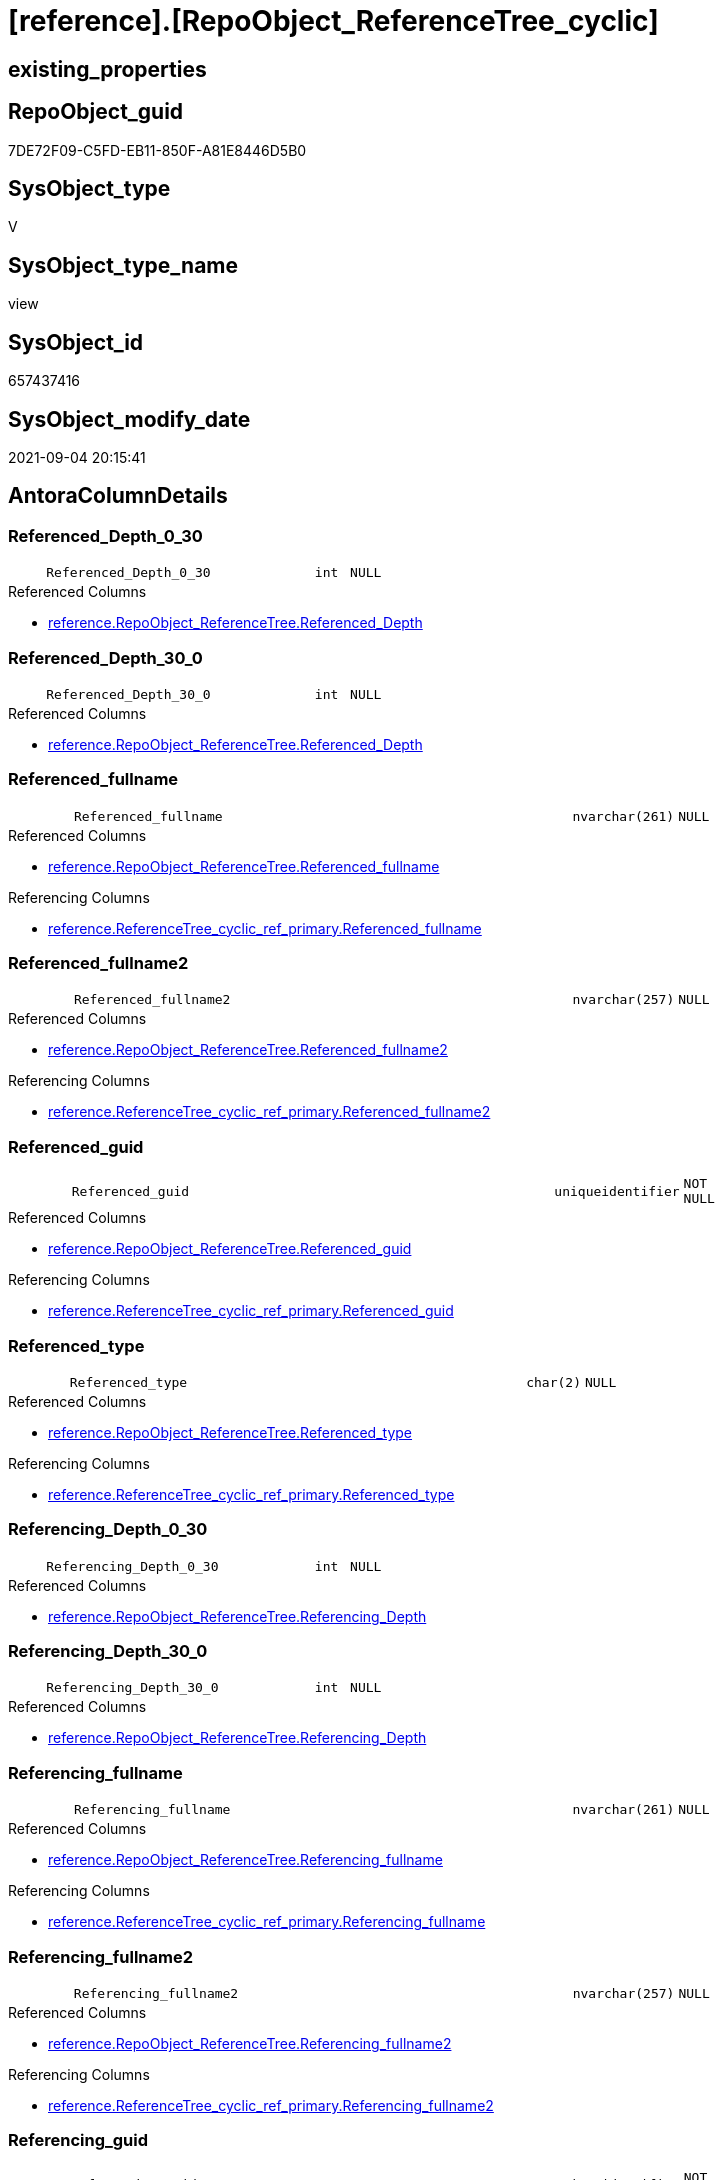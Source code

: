 = [reference].[RepoObject_ReferenceTree_cyclic]

== existing_properties

// tag::existing_properties[]
:ExistsProperty--antorareferencedlist:
:ExistsProperty--antorareferencinglist:
:ExistsProperty--is_repo_managed:
:ExistsProperty--is_ssas:
:ExistsProperty--referencedobjectlist:
:ExistsProperty--sql_modules_definition:
:ExistsProperty--FK:
:ExistsProperty--AntoraIndexList:
:ExistsProperty--Columns:
// end::existing_properties[]

== RepoObject_guid

// tag::RepoObject_guid[]
7DE72F09-C5FD-EB11-850F-A81E8446D5B0
// end::RepoObject_guid[]

== SysObject_type

// tag::SysObject_type[]
V 
// end::SysObject_type[]

== SysObject_type_name

// tag::SysObject_type_name[]
view
// end::SysObject_type_name[]

== SysObject_id

// tag::SysObject_id[]
657437416
// end::SysObject_id[]

== SysObject_modify_date

// tag::SysObject_modify_date[]
2021-09-04 20:15:41
// end::SysObject_modify_date[]

== AntoraColumnDetails

// tag::AntoraColumnDetails[]
[#column-Referenced_Depth_0_30]
=== Referenced_Depth_0_30

[cols="d,8m,m,m,m,d"]
|===
|
|Referenced_Depth_0_30
|int
|NULL
|
|
|===

.Referenced Columns
--
* xref:reference.RepoObject_ReferenceTree.adoc#column-Referenced_Depth[+reference.RepoObject_ReferenceTree.Referenced_Depth+]
--


[#column-Referenced_Depth_30_0]
=== Referenced_Depth_30_0

[cols="d,8m,m,m,m,d"]
|===
|
|Referenced_Depth_30_0
|int
|NULL
|
|
|===

.Referenced Columns
--
* xref:reference.RepoObject_ReferenceTree.adoc#column-Referenced_Depth[+reference.RepoObject_ReferenceTree.Referenced_Depth+]
--


[#column-Referenced_fullname]
=== Referenced_fullname

[cols="d,8m,m,m,m,d"]
|===
|
|Referenced_fullname
|nvarchar(261)
|NULL
|
|
|===

.Referenced Columns
--
* xref:reference.RepoObject_ReferenceTree.adoc#column-Referenced_fullname[+reference.RepoObject_ReferenceTree.Referenced_fullname+]
--

.Referencing Columns
--
* xref:reference.ReferenceTree_cyclic_ref_primary.adoc#column-Referenced_fullname[+reference.ReferenceTree_cyclic_ref_primary.Referenced_fullname+]
--


[#column-Referenced_fullname2]
=== Referenced_fullname2

[cols="d,8m,m,m,m,d"]
|===
|
|Referenced_fullname2
|nvarchar(257)
|NULL
|
|
|===

.Referenced Columns
--
* xref:reference.RepoObject_ReferenceTree.adoc#column-Referenced_fullname2[+reference.RepoObject_ReferenceTree.Referenced_fullname2+]
--

.Referencing Columns
--
* xref:reference.ReferenceTree_cyclic_ref_primary.adoc#column-Referenced_fullname2[+reference.ReferenceTree_cyclic_ref_primary.Referenced_fullname2+]
--


[#column-Referenced_guid]
=== Referenced_guid

[cols="d,8m,m,m,m,d"]
|===
|
|Referenced_guid
|uniqueidentifier
|NOT NULL
|
|
|===

.Referenced Columns
--
* xref:reference.RepoObject_ReferenceTree.adoc#column-Referenced_guid[+reference.RepoObject_ReferenceTree.Referenced_guid+]
--

.Referencing Columns
--
* xref:reference.ReferenceTree_cyclic_ref_primary.adoc#column-Referenced_guid[+reference.ReferenceTree_cyclic_ref_primary.Referenced_guid+]
--


[#column-Referenced_type]
=== Referenced_type

[cols="d,8m,m,m,m,d"]
|===
|
|Referenced_type
|char(2)
|NULL
|
|
|===

.Referenced Columns
--
* xref:reference.RepoObject_ReferenceTree.adoc#column-Referenced_type[+reference.RepoObject_ReferenceTree.Referenced_type+]
--

.Referencing Columns
--
* xref:reference.ReferenceTree_cyclic_ref_primary.adoc#column-Referenced_type[+reference.ReferenceTree_cyclic_ref_primary.Referenced_type+]
--


[#column-Referencing_Depth_0_30]
=== Referencing_Depth_0_30

[cols="d,8m,m,m,m,d"]
|===
|
|Referencing_Depth_0_30
|int
|NULL
|
|
|===

.Referenced Columns
--
* xref:reference.RepoObject_ReferenceTree.adoc#column-Referencing_Depth[+reference.RepoObject_ReferenceTree.Referencing_Depth+]
--


[#column-Referencing_Depth_30_0]
=== Referencing_Depth_30_0

[cols="d,8m,m,m,m,d"]
|===
|
|Referencing_Depth_30_0
|int
|NULL
|
|
|===

.Referenced Columns
--
* xref:reference.RepoObject_ReferenceTree.adoc#column-Referencing_Depth[+reference.RepoObject_ReferenceTree.Referencing_Depth+]
--


[#column-Referencing_fullname]
=== Referencing_fullname

[cols="d,8m,m,m,m,d"]
|===
|
|Referencing_fullname
|nvarchar(261)
|NULL
|
|
|===

.Referenced Columns
--
* xref:reference.RepoObject_ReferenceTree.adoc#column-Referencing_fullname[+reference.RepoObject_ReferenceTree.Referencing_fullname+]
--

.Referencing Columns
--
* xref:reference.ReferenceTree_cyclic_ref_primary.adoc#column-Referencing_fullname[+reference.ReferenceTree_cyclic_ref_primary.Referencing_fullname+]
--


[#column-Referencing_fullname2]
=== Referencing_fullname2

[cols="d,8m,m,m,m,d"]
|===
|
|Referencing_fullname2
|nvarchar(257)
|NULL
|
|
|===

.Referenced Columns
--
* xref:reference.RepoObject_ReferenceTree.adoc#column-Referencing_fullname2[+reference.RepoObject_ReferenceTree.Referencing_fullname2+]
--

.Referencing Columns
--
* xref:reference.ReferenceTree_cyclic_ref_primary.adoc#column-Referencing_fullname2[+reference.ReferenceTree_cyclic_ref_primary.Referencing_fullname2+]
--


[#column-Referencing_guid]
=== Referencing_guid

[cols="d,8m,m,m,m,d"]
|===
|
|Referencing_guid
|uniqueidentifier
|NOT NULL
|
|
|===

.Referenced Columns
--
* xref:reference.RepoObject_ReferenceTree.adoc#column-Referencing_guid[+reference.RepoObject_ReferenceTree.Referencing_guid+]
--

.Referencing Columns
--
* xref:reference.ReferenceTree_cyclic_ref_primary.adoc#column-Referencing_guid[+reference.ReferenceTree_cyclic_ref_primary.Referencing_guid+]
--


[#column-Referencing_type]
=== Referencing_type

[cols="d,8m,m,m,m,d"]
|===
|
|Referencing_type
|varchar(2)
|NULL
|
|
|===

.Referenced Columns
--
* xref:reference.RepoObject_ReferenceTree.adoc#column-Referencing_type[+reference.RepoObject_ReferenceTree.Referencing_type+]
--

.Referencing Columns
--
* xref:reference.ReferenceTree_cyclic_ref_primary.adoc#column-Referencing_type[+reference.ReferenceTree_cyclic_ref_primary.Referencing_type+]
--


[#column-RepoObject_guid]
=== RepoObject_guid

[cols="d,8m,m,m,m,d"]
|===
|
|RepoObject_guid
|uniqueidentifier
|NOT NULL
|
|
|===

.Referenced Columns
--
* xref:reference.RepoObject_ReferenceTree.adoc#column-RepoObject_guid[+reference.RepoObject_ReferenceTree.RepoObject_guid+]
--


// end::AntoraColumnDetails[]

== AntoraMeasureDetails

// tag::AntoraMeasureDetails[]

// end::AntoraMeasureDetails[]

== AntoraPkColumnTableRows

// tag::AntoraPkColumnTableRows[]













// end::AntoraPkColumnTableRows[]

== AntoraNonPkColumnTableRows

// tag::AntoraNonPkColumnTableRows[]
|
|<<column-Referenced_Depth_0_30>>
|int
|NULL
|
|

|
|<<column-Referenced_Depth_30_0>>
|int
|NULL
|
|

|
|<<column-Referenced_fullname>>
|nvarchar(261)
|NULL
|
|

|
|<<column-Referenced_fullname2>>
|nvarchar(257)
|NULL
|
|

|
|<<column-Referenced_guid>>
|uniqueidentifier
|NOT NULL
|
|

|
|<<column-Referenced_type>>
|char(2)
|NULL
|
|

|
|<<column-Referencing_Depth_0_30>>
|int
|NULL
|
|

|
|<<column-Referencing_Depth_30_0>>
|int
|NULL
|
|

|
|<<column-Referencing_fullname>>
|nvarchar(261)
|NULL
|
|

|
|<<column-Referencing_fullname2>>
|nvarchar(257)
|NULL
|
|

|
|<<column-Referencing_guid>>
|uniqueidentifier
|NOT NULL
|
|

|
|<<column-Referencing_type>>
|varchar(2)
|NULL
|
|

|
|<<column-RepoObject_guid>>
|uniqueidentifier
|NOT NULL
|
|

// end::AntoraNonPkColumnTableRows[]

== AntoraIndexList

// tag::AntoraIndexList[]

[#index-idx_RepoObject_ReferenceTree_cyclic_1]
=== idx_RepoObject_ReferenceTree_cyclic++__++1

* IndexSemanticGroup: xref:other/IndexSemanticGroup.adoc#_no_group[no_group]
+
--
* <<column-RepoObject_guid>>; uniqueidentifier
* <<column-Referenced_Depth_30_0>>; int
* <<column-Referencing_Depth_30_0>>; int
* <<column-Referenced_guid>>; uniqueidentifier
* <<column-Referencing_guid>>; uniqueidentifier
--
* PK, Unique, Real: 0, 0, 0


[#index-idx_RepoObject_ReferenceTree_cyclic_2]
=== idx_RepoObject_ReferenceTree_cyclic++__++2

* IndexSemanticGroup: xref:other/IndexSemanticGroup.adoc#_no_group[no_group]
+
--
* <<column-Referenced_Depth_0_30>>; int
* <<column-Referencing_Depth_0_30>>; int
--
* PK, Unique, Real: 0, 0, 0

// end::AntoraIndexList[]

== AntoraParameterList

// tag::AntoraParameterList[]

// end::AntoraParameterList[]

== Other tags

source: property.RepoObjectProperty_cross As rop_cross


=== AdocUspSteps

// tag::adocuspsteps[]

// end::adocuspsteps[]


=== AntoraReferencedList

// tag::antorareferencedlist[]
* xref:reference.RepoObject_ReferenceTree.adoc[]
// end::antorareferencedlist[]


=== AntoraReferencingList

// tag::antorareferencinglist[]
* xref:reference.ReferenceTree_cyclic_ref_primary.adoc[]
// end::antorareferencinglist[]


=== exampleUsage

// tag::exampleusage[]

// end::exampleusage[]


=== exampleUsage_2

// tag::exampleusage_2[]

// end::exampleusage_2[]


=== exampleUsage_3

// tag::exampleusage_3[]

// end::exampleusage_3[]


=== exampleUsage_4

// tag::exampleusage_4[]

// end::exampleusage_4[]


=== exampleUsage_5

// tag::exampleusage_5[]

// end::exampleusage_5[]


=== exampleWrong_Usage

// tag::examplewrong_usage[]

// end::examplewrong_usage[]


=== has_execution_plan_issue

// tag::has_execution_plan_issue[]

// end::has_execution_plan_issue[]


=== has_get_referenced_issue

// tag::has_get_referenced_issue[]

// end::has_get_referenced_issue[]


=== has_history

// tag::has_history[]

// end::has_history[]


=== has_history_columns

// tag::has_history_columns[]

// end::has_history_columns[]


=== is_persistence

// tag::is_persistence[]

// end::is_persistence[]


=== is_persistence_check_duplicate_per_pk

// tag::is_persistence_check_duplicate_per_pk[]

// end::is_persistence_check_duplicate_per_pk[]


=== is_persistence_check_for_empty_source

// tag::is_persistence_check_for_empty_source[]

// end::is_persistence_check_for_empty_source[]


=== is_persistence_delete_changed

// tag::is_persistence_delete_changed[]

// end::is_persistence_delete_changed[]


=== is_persistence_delete_missing

// tag::is_persistence_delete_missing[]

// end::is_persistence_delete_missing[]


=== is_persistence_insert

// tag::is_persistence_insert[]

// end::is_persistence_insert[]


=== is_persistence_truncate

// tag::is_persistence_truncate[]

// end::is_persistence_truncate[]


=== is_persistence_update_changed

// tag::is_persistence_update_changed[]

// end::is_persistence_update_changed[]


=== is_repo_managed

// tag::is_repo_managed[]
0
// end::is_repo_managed[]


=== is_ssas

// tag::is_ssas[]
0
// end::is_ssas[]


=== microsoft_database_tools_support

// tag::microsoft_database_tools_support[]

// end::microsoft_database_tools_support[]


=== MS_Description

// tag::ms_description[]

// end::ms_description[]


=== persistence_source_RepoObject_fullname

// tag::persistence_source_repoobject_fullname[]

// end::persistence_source_repoobject_fullname[]


=== persistence_source_RepoObject_fullname2

// tag::persistence_source_repoobject_fullname2[]

// end::persistence_source_repoobject_fullname2[]


=== persistence_source_RepoObject_guid

// tag::persistence_source_repoobject_guid[]

// end::persistence_source_repoobject_guid[]


=== persistence_source_RepoObject_xref

// tag::persistence_source_repoobject_xref[]

// end::persistence_source_repoobject_xref[]


=== pk_index_guid

// tag::pk_index_guid[]

// end::pk_index_guid[]


=== pk_IndexPatternColumnDatatype

// tag::pk_indexpatterncolumndatatype[]

// end::pk_indexpatterncolumndatatype[]


=== pk_IndexPatternColumnName

// tag::pk_indexpatterncolumnname[]

// end::pk_indexpatterncolumnname[]


=== pk_IndexSemanticGroup

// tag::pk_indexsemanticgroup[]

// end::pk_indexsemanticgroup[]


=== ReferencedObjectList

// tag::referencedobjectlist[]
* [reference].[RepoObject_ReferenceTree]
// end::referencedobjectlist[]


=== usp_persistence_RepoObject_guid

// tag::usp_persistence_repoobject_guid[]

// end::usp_persistence_repoobject_guid[]


=== UspExamples

// tag::uspexamples[]

// end::uspexamples[]


=== UspParameters

// tag::uspparameters[]

// end::uspparameters[]

== Boolean Attributes

source: property.RepoObjectProperty WHERE property_int = 1

// tag::boolean_attributes[]

// end::boolean_attributes[]

== sql_modules_definition

// tag::sql_modules_definition[]
[%collapsible]
=======
[source,sql]
----

/*
cyclic references:

the same RepoObject_guid has the same references backward and forward: in _30_0 and in _0_30 +
this causes errors in PUML diagrams and in workflow generator

goals of this view:

* vizualisation in diagrams
* solving the issues in PUML reference diagrams and workflow generator
*/

CREATE View reference.RepoObject_ReferenceTree_cyclic
As
Select
    T1.RepoObject_guid
  , T1.Referenced_guid
  , Referenced_Depth_0_30  = T2.Referenced_Depth
  , Referenced_Depth_30_0  = T1.Referenced_Depth
  , T1.referenced_fullname
  , T1.referenced_fullname2
  , T1.referenced_type
  , T1.Referencing_guid
  , Referencing_Depth_0_30 = T2.Referencing_Depth
  , Referencing_Depth_30_0 = T1.Referencing_Depth
  , T1.referencing_fullname
  , T1.referencing_fullname2
  , T1.referencing_type
From
    reference.RepoObject_ReferenceTree     As T1
    Inner Join
        reference.RepoObject_ReferenceTree As T2
            On
            T1.RepoObject_guid       = T2.RepoObject_guid
            And T1.Referencing_guid  = T2.Referencing_guid
            And T1.Referenced_guid   = T2.Referenced_guid
            And T1.Referencing_Depth = 0
            And T2.Referenced_Depth  = 0

----
=======
// end::sql_modules_definition[]


